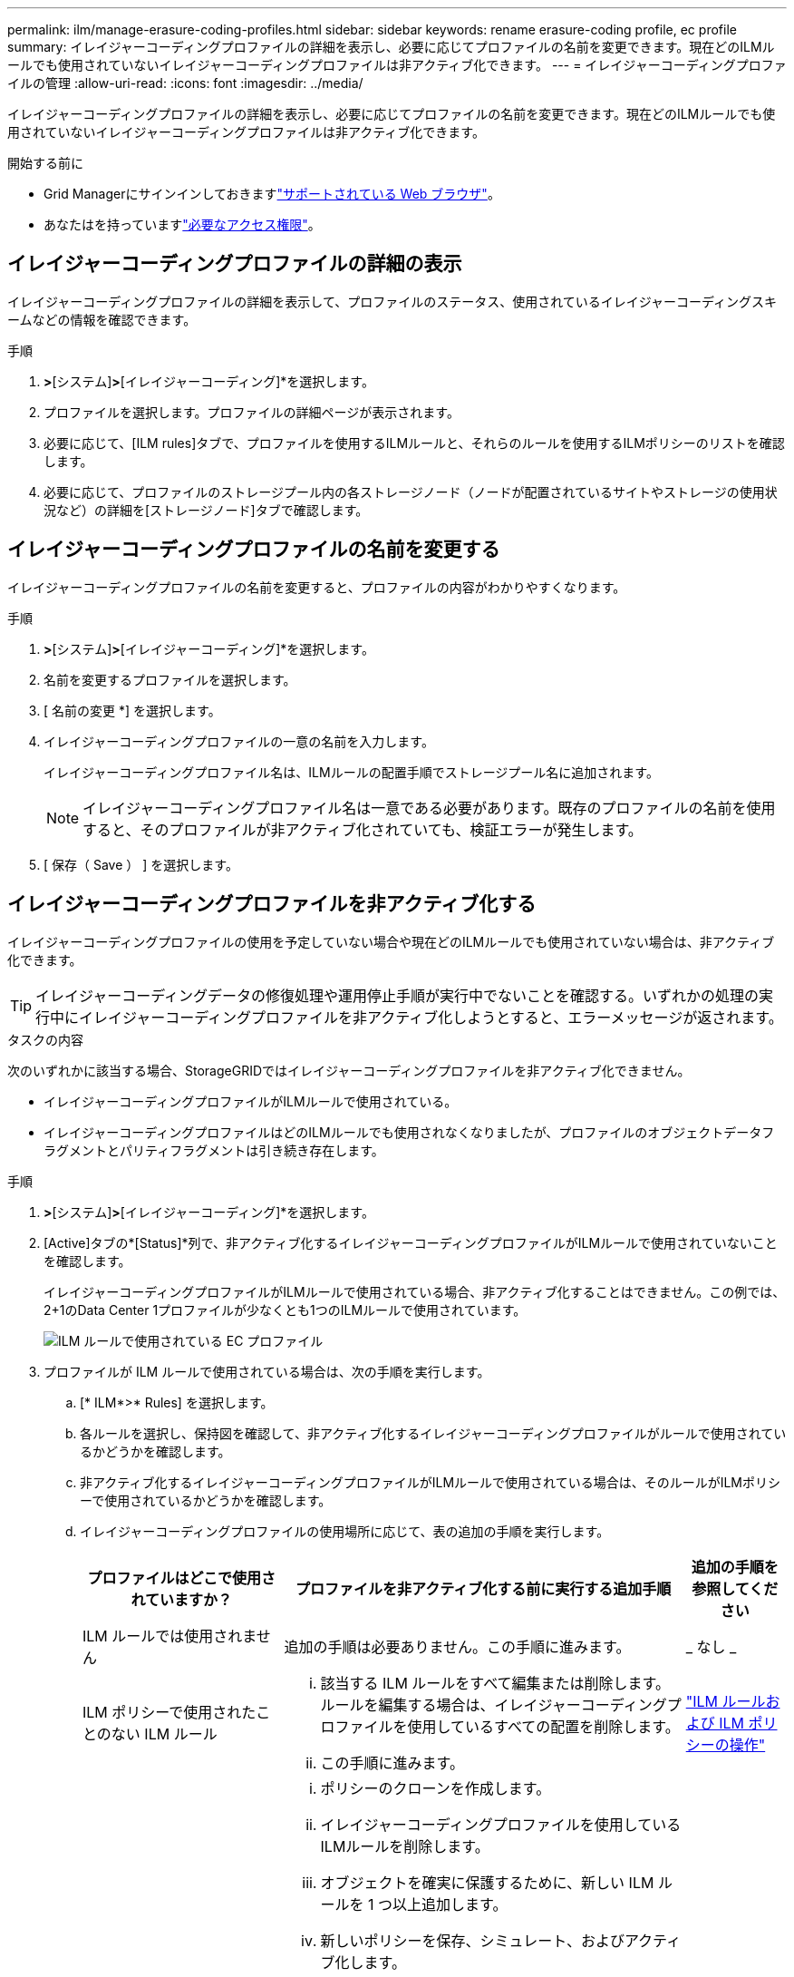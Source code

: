 ---
permalink: ilm/manage-erasure-coding-profiles.html 
sidebar: sidebar 
keywords: rename erasure-coding profile, ec profile 
summary: イレイジャーコーディングプロファイルの詳細を表示し、必要に応じてプロファイルの名前を変更できます。現在どのILMルールでも使用されていないイレイジャーコーディングプロファイルは非アクティブ化できます。 
---
= イレイジャーコーディングプロファイルの管理
:allow-uri-read: 
:icons: font
:imagesdir: ../media/


[role="lead"]
イレイジャーコーディングプロファイルの詳細を表示し、必要に応じてプロファイルの名前を変更できます。現在どのILMルールでも使用されていないイレイジャーコーディングプロファイルは非アクティブ化できます。

.開始する前に
* Grid Managerにサインインしておきますlink:../admin/web-browser-requirements.html["サポートされている Web ブラウザ"]。
* あなたはを持っていますlink:../admin/admin-group-permissions.html["必要なアクセス権限"]。




== イレイジャーコーディングプロファイルの詳細の表示

イレイジャーコーディングプロファイルの詳細を表示して、プロファイルのステータス、使用されているイレイジャーコーディングスキームなどの情報を確認できます。

.手順
. [構成]*>*[システム]*>*[イレイジャーコーディング]*を選択します。
. プロファイルを選択します。プロファイルの詳細ページが表示されます。
. 必要に応じて、[ILM rules]タブで、プロファイルを使用するILMルールと、それらのルールを使用するILMポリシーのリストを確認します。
. 必要に応じて、プロファイルのストレージプール内の各ストレージノード（ノードが配置されているサイトやストレージの使用状況など）の詳細を[ストレージノード]タブで確認します。




== イレイジャーコーディングプロファイルの名前を変更する

イレイジャーコーディングプロファイルの名前を変更すると、プロファイルの内容がわかりやすくなります。

.手順
. [構成]*>*[システム]*>*[イレイジャーコーディング]*を選択します。
. 名前を変更するプロファイルを選択します。
. [ 名前の変更 *] を選択します。
. イレイジャーコーディングプロファイルの一意の名前を入力します。
+
イレイジャーコーディングプロファイル名は、ILMルールの配置手順でストレージプール名に追加されます。

+

NOTE: イレイジャーコーディングプロファイル名は一意である必要があります。既存のプロファイルの名前を使用すると、そのプロファイルが非アクティブ化されていても、検証エラーが発生します。

. [ 保存（ Save ） ] を選択します。




== イレイジャーコーディングプロファイルを非アクティブ化する

イレイジャーコーディングプロファイルの使用を予定していない場合や現在どのILMルールでも使用されていない場合は、非アクティブ化できます。


TIP: イレイジャーコーディングデータの修復処理や運用停止手順が実行中でないことを確認する。いずれかの処理の実行中にイレイジャーコーディングプロファイルを非アクティブ化しようとすると、エラーメッセージが返されます。

.タスクの内容
次のいずれかに該当する場合、StorageGRIDではイレイジャーコーディングプロファイルを非アクティブ化できません。

* イレイジャーコーディングプロファイルがILMルールで使用されている。
* イレイジャーコーディングプロファイルはどのILMルールでも使用されなくなりましたが、プロファイルのオブジェクトデータフラグメントとパリティフラグメントは引き続き存在します。


.手順
. [構成]*>*[システム]*>*[イレイジャーコーディング]*を選択します。
. [Active]タブの*[Status]*列で、非アクティブ化するイレイジャーコーディングプロファイルがILMルールで使用されていないことを確認します。
+
イレイジャーコーディングプロファイルがILMルールで使用されている場合、非アクティブ化することはできません。この例では、2+1のData Center 1プロファイルが少なくとも1つのILMルールで使用されています。

+
image::../media/ec_profile_used_in_ilm_rule.png[ILM ルールで使用されている EC プロファイル]

. プロファイルが ILM ルールで使用されている場合は、次の手順を実行します。
+
.. [* ILM*>* Rules] を選択します。
.. 各ルールを選択し、保持図を確認して、非アクティブ化するイレイジャーコーディングプロファイルがルールで使用されているかどうかを確認します。
.. 非アクティブ化するイレイジャーコーディングプロファイルがILMルールで使用されている場合は、そのルールがILMポリシーで使用されているかどうかを確認します。
.. イレイジャーコーディングプロファイルの使用場所に応じて、表の追加の手順を実行します。
+
[cols="2a,4a,1a"]
|===
| プロファイルはどこで使用されていますか？ | プロファイルを非アクティブ化する前に実行する追加手順 | 追加の手順を参照してください 


 a| 
ILM ルールでは使用されません
 a| 
追加の手順は必要ありません。この手順に進みます。
 a| 
_ なし _



 a| 
ILM ポリシーで使用されたことのない ILM ルール
 a| 
... 該当する ILM ルールをすべて編集または削除します。ルールを編集する場合は、イレイジャーコーディングプロファイルを使用しているすべての配置を削除します。
... この手順に進みます。

 a| 
link:working-with-ilm-rules-and-ilm-policies.html["ILM ルールおよび ILM ポリシーの操作"]



 a| 
アクティブなILMポリシーに含まれるILMルールで使用
 a| 
... ポリシーのクローンを作成します。
... イレイジャーコーディングプロファイルを使用しているILMルールを削除します。
... オブジェクトを確実に保護するために、新しい ILM ルールを 1 つ以上追加します。
... 新しいポリシーを保存、シミュレート、およびアクティブ化します。
... 新しいポリシーが適用され、追加した新しいルールに基づいて既存のオブジェクトが新しい場所に移動されるまで待ちます。
+
* 注： StorageGRID システムのオブジェクト数とサイズによっては、新しい ILM ルールに基づいてオブジェクトを新しい場所に移動するのに数週間から数カ月かかる場合があります。

+
データに関連付けられているイレイジャーコーディングプロファイルは安全に非アクティブ化できますが、非アクティブ化処理は失敗します。プロファイルを非アクティブ化する準備ができていない場合は、エラーメッセージが表示されます。

... ポリシーから削除したルールを編集または削除します。ルールを編集する場合は、イレイジャーコーディングプロファイルを使用しているすべての配置を削除します。
... この手順に進みます。

 a| 
link:creating-ilm-policy.html["ILMポリシーを作成します"]

link:working-with-ilm-rules-and-ilm-policies.html["ILM ルールおよび ILM ポリシーの操作"]



 a| 
ILMポリシーに含まれるILMルールで使用
 a| 
... ポリシーを編集します。
... イレイジャーコーディングプロファイルを使用しているILMルールを削除します。
... すべてのオブジェクトが保護されるように 1 つ以上の新しい ILM ルールを追加します。
... ポリシーを保存します。
... ポリシーから削除したルールを編集または削除します。ルールを編集する場合は、イレイジャーコーディングプロファイルを使用しているすべての配置を削除します。
... この手順に進みます。

 a| 
link:creating-ilm-policy.html["ILMポリシーを作成します"]

link:working-with-ilm-rules-and-ilm-policies.html["ILM ルールおよび ILM ポリシーの操作"]

|===
.. [Erasure-Coding Profiles]ページをリフレッシュして、プロファイルがILMルールで使用されていないことを確認します。


. プロファイルが ILM ルールで使用されていない場合は、ラジオボタンを選択し、 * Deactivate * を選択します。[Deactivate erase-coding profile]ダイアログボックスが表示されます。
+

TIP: 各プロファイルがどのルールでも使用されていない限り、複数のプロファイルを選択して同時に非アクティブにすることができます。

. プロファイルを非活動化してもよい場合は、 [ * 非活動化 * （ * Deactivate * ） ] を選択します。


.結果
* StorageGRIDがイレイジャーコーディングプロファイルを非アクティブ化できる場合、ステータスは[Deactivated]になります。これで、どの ILM ルールにもこのプロファイルを選択できなくなりました。非アクティブ化されたプロファイルを再アクティブ化することはできません。
* StorageGRID がプロファイルを非アクティブ化できない場合は、エラー・メッセージが表示されます。たとえば、オブジェクトデータがまだこのプロファイルに関連付けられている場合は、エラーメッセージが表示されます。無効化プロセスを再度実行する前に、数週間待つ必要がある場合があります。

